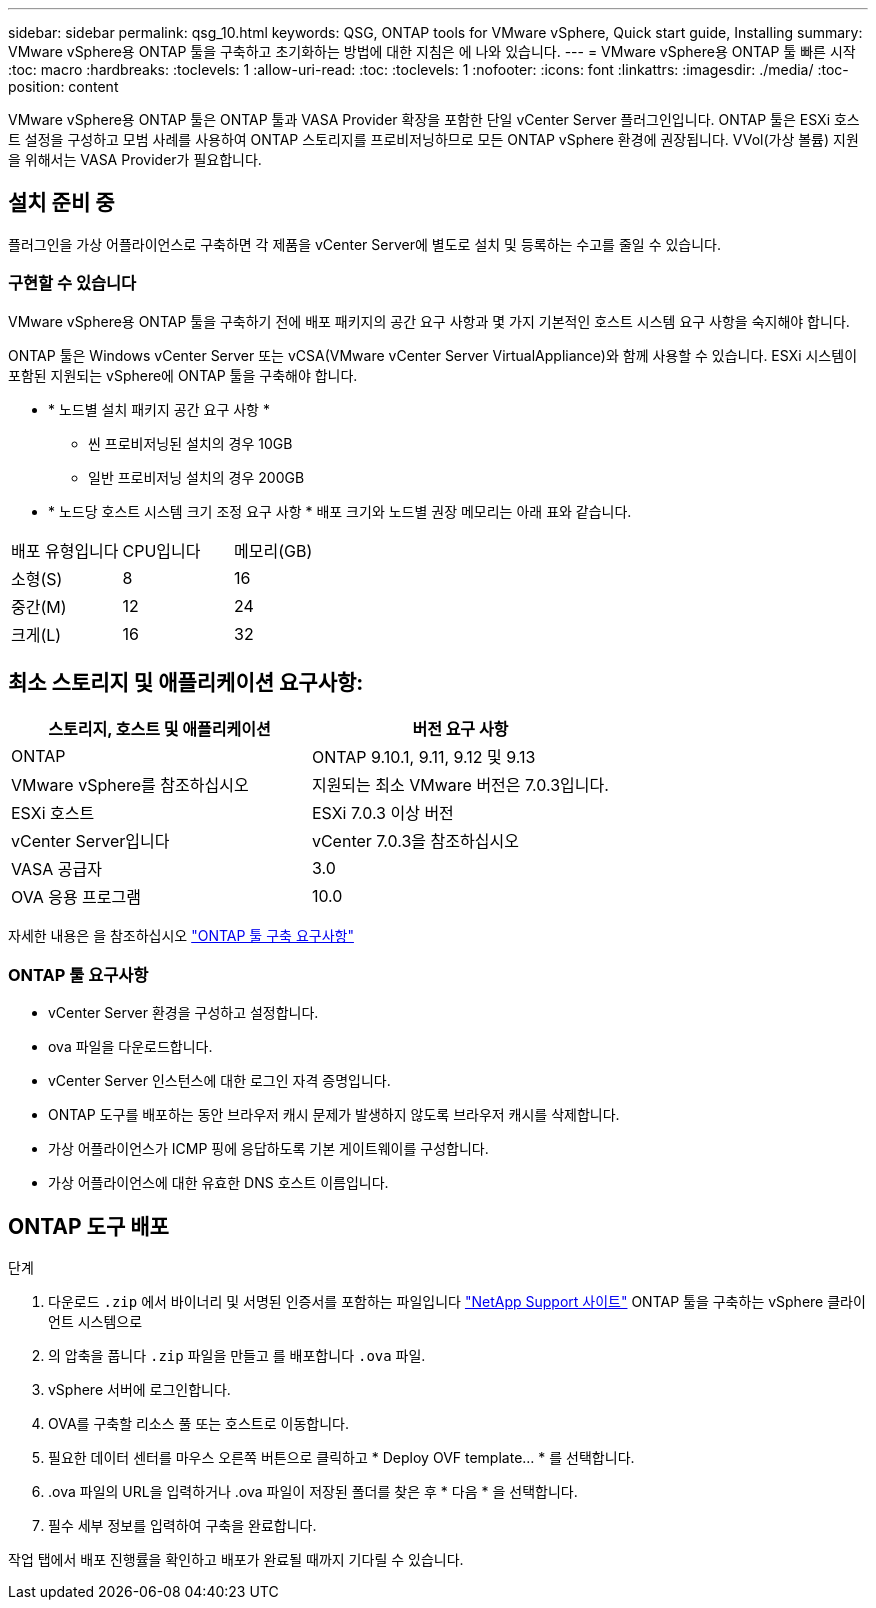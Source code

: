 ---
sidebar: sidebar 
permalink: qsg_10.html 
keywords: QSG, ONTAP tools for VMware vSphere, Quick start guide, Installing 
summary: VMware vSphere용 ONTAP 툴을 구축하고 초기화하는 방법에 대한 지침은 에 나와 있습니다. 
---
= VMware vSphere용 ONTAP 툴 빠른 시작
:toc: macro
:hardbreaks:
:toclevels: 1
:allow-uri-read: 
:toc: 
:toclevels: 1
:nofooter: 
:icons: font
:linkattrs: 
:imagesdir: ./media/
:toc-position: content


[role="lead"]
VMware vSphere용 ONTAP 툴은 ONTAP 툴과 VASA Provider 확장을 포함한 단일 vCenter Server 플러그인입니다. ONTAP 툴은 ESXi 호스트 설정을 구성하고 모범 사례를 사용하여 ONTAP 스토리지를 프로비저닝하므로 모든 ONTAP vSphere 환경에 권장됩니다. VVol(가상 볼륨) 지원을 위해서는 VASA Provider가 필요합니다.



== 설치 준비 중

플러그인을 가상 어플라이언스로 구축하면 각 제품을 vCenter Server에 별도로 설치 및 등록하는 수고를 줄일 수 있습니다.



=== 구현할 수 있습니다

VMware vSphere용 ONTAP 툴을 구축하기 전에 배포 패키지의 공간 요구 사항과 몇 가지 기본적인 호스트 시스템 요구 사항을 숙지해야 합니다.

ONTAP 툴은 Windows vCenter Server 또는 vCSA(VMware vCenter Server VirtualAppliance)와 함께 사용할 수 있습니다. ESXi 시스템이 포함된 지원되는 vSphere에 ONTAP 툴을 구축해야 합니다.

* * 노드별 설치 패키지 공간 요구 사항 *
+
** 씬 프로비저닝된 설치의 경우 10GB
** 일반 프로비저닝 설치의 경우 200GB


* * 노드당 호스트 시스템 크기 조정 요구 사항 *
배포 크기와 노드별 권장 메모리는 아래 표와 같습니다.


|===


| 배포 유형입니다 | CPU입니다 | 메모리(GB) 


| 소형(S) | 8 | 16 


| 중간(M) | 12 | 24 


| 크게(L) | 16 | 32 
|===


== 최소 스토리지 및 애플리케이션 요구사항:

|===
| 스토리지, 호스트 및 애플리케이션 | 버전 요구 사항 


| ONTAP | ONTAP 9.10.1, 9.11, 9.12 및 9.13 


| VMware vSphere를 참조하십시오 | 지원되는 최소 VMware 버전은 7.0.3입니다. 


| ESXi 호스트 | ESXi 7.0.3 이상 버전 


| vCenter Server입니다 | vCenter 7.0.3을 참조하십시오 


| VASA 공급자 | 3.0 


| OVA 응용 프로그램 | 10.0 
|===
자세한 내용은 을 참조하십시오 link:../deploy/concept_space_and_sizing_requirements_for_ontap_tools_for_vmware_vsphere.html["ONTAP 툴 구축 요구사항"]



=== ONTAP 툴 요구사항

* vCenter Server 환경을 구성하고 설정합니다.
* ova 파일을 다운로드합니다.
* vCenter Server 인스턴스에 대한 로그인 자격 증명입니다.
* ONTAP 도구를 배포하는 동안 브라우저 캐시 문제가 발생하지 않도록 브라우저 캐시를 삭제합니다.
* 가상 어플라이언스가 ICMP 핑에 응답하도록 기본 게이트웨이를 구성합니다.
* 가상 어플라이언스에 대한 유효한 DNS 호스트 이름입니다.




== ONTAP 도구 배포

.단계
. 다운로드 `.zip` 에서 바이너리 및 서명된 인증서를 포함하는 파일입니다 https://mysupport.netapp.com/site/products/all/details/otv/downloads-tab["NetApp Support 사이트"^] ONTAP 툴을 구축하는 vSphere 클라이언트 시스템으로
. 의 압축을 풉니다 `.zip` 파일을 만들고 를 배포합니다 `.ova` 파일.
. vSphere 서버에 로그인합니다.
. OVA를 구축할 리소스 풀 또는 호스트로 이동합니다.
. 필요한 데이터 센터를 마우스 오른쪽 버튼으로 클릭하고 * Deploy OVF template... * 를 선택합니다.
. .ova 파일의 URL을 입력하거나 .ova 파일이 저장된 폴더를 찾은 후 * 다음 * 을 선택합니다.
. 필수 세부 정보를 입력하여 구축을 완료합니다.


작업 탭에서 배포 진행률을 확인하고 배포가 완료될 때까지 기다릴 수 있습니다.
